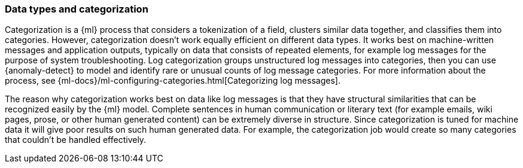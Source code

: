 [role="xpack"]
[[ml-datatypes-categorization]]
=== Data types and categorization

Categorization is a {ml} process that considers a tokenization of a field, 
clusters similar data together, and classifies them into categories. However, 
categorization doesn't work equally efficient on different data types. It works 
best on machine-written messages and application outputs, typically on data that 
consists of repeated elements, for example log messages for the purpose of 
system troubleshooting. Log categorization groups unstructured log messages into 
categories, then you can use {anomaly-detect} to model and identify rare or 
unusual counts of log message categories. For more information about the 
process, see 
{ml-docs}/ml-configuring-categories.html[Categorizing log messages].

The reason why categorization works best on data like log messages is that they 
have structural similarities that can be recognized easily by the {ml} model. 
Complete sentences in human communication or literary text (for example emails, 
wiki pages, prose, or other human generated content) can be extremely diverse in 
structure.  Since categorization is tuned for machine data it will give poor results on such human generated data. 
For example, the categorization job would create so many categories that 
couldn't be handled effectively.
